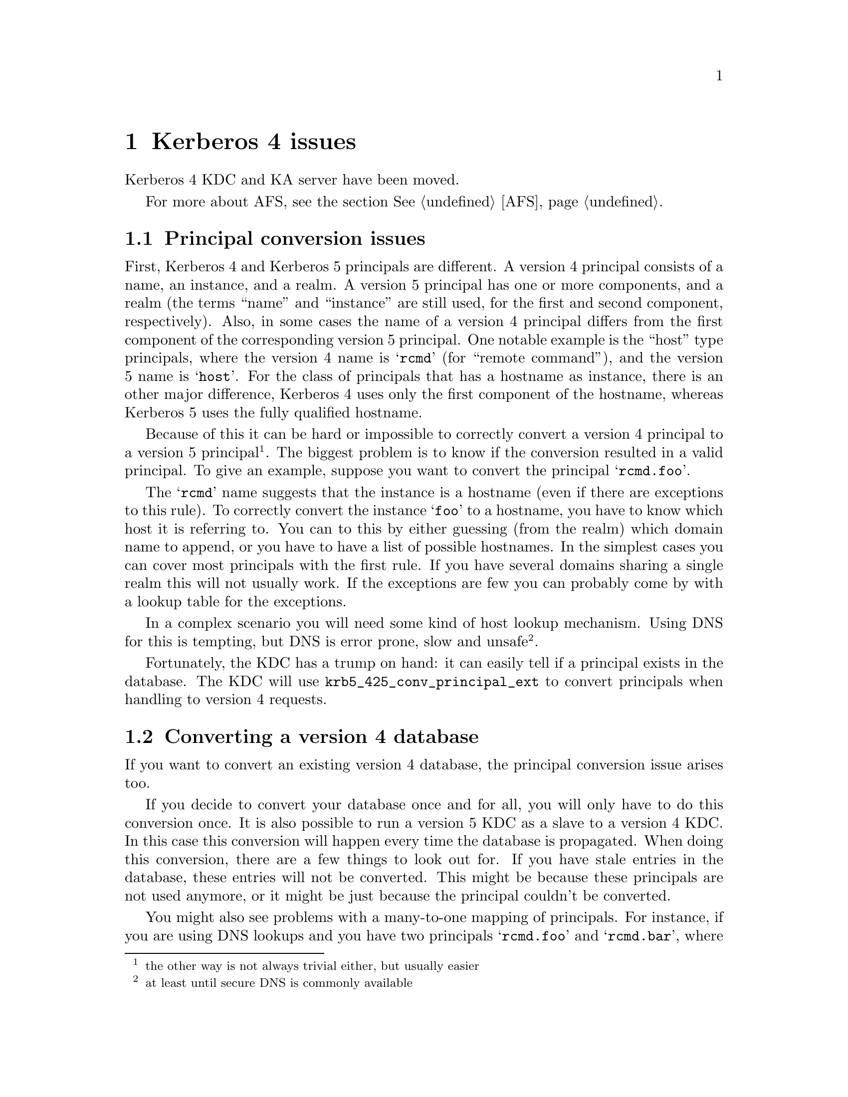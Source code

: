 @c Id
@c $NetBSD: kerberos4.texi,v 1.1.1.2.4.1 2014/05/22 13:21:24 yamt Exp $

@node Kerberos 4 issues, Windows compatibility, Things in search for a better place, Top
@comment  node-name,  next,  previous,  up
@chapter Kerberos 4 issues

Kerberos 4 KDC and KA server have been moved.

For more about AFS, see the section @xref{AFS}.

@menu
* Principal conversion issues::  
* Converting a version 4 database::  
@end menu

@node Principal conversion issues, Converting a version 4 database, Kerberos 4 issues, Kerberos 4 issues
@section Principal conversion issues

First, Kerberos 4 and Kerberos 5 principals are different. A version 4
principal consists of a name, an instance, and a realm. A version 5
principal has one or more components, and a realm (the terms ``name''
and ``instance'' are still used, for the first and second component,
respectively).    Also, in some cases the name of a version 4 principal
differs from the first component of the corresponding version 5
principal. One notable example is the ``host'' type principals, where
the version 4 name is @samp{rcmd} (for ``remote command''), and the
version 5 name is @samp{host}. For the class of principals that has a
hostname as instance, there is an other major difference, Kerberos 4
uses only the first component of the hostname, whereas Kerberos 5 uses
the fully qualified hostname.

Because of this it can be hard or impossible to correctly convert a
version 4 principal to a version 5 principal @footnote{the other way is
not always trivial either, but usually easier}. The biggest problem is
to know if the conversion resulted in a valid principal. To give an
example, suppose you want to convert the principal @samp{rcmd.foo}.

The @samp{rcmd} name suggests that the instance is a hostname (even if
there are exceptions to this rule). To correctly convert the instance
@samp{foo} to a hostname, you have to know which host it is referring
to. You can to this by either guessing (from the realm) which domain
name to append, or you have to have a list of possible hostnames. In the
simplest cases you can cover most principals with the first rule. If you
have several domains sharing a single realm this will not usually
work. If the exceptions are few you can probably come by with a lookup
table for the exceptions.

In a complex scenario you will need some kind of host lookup mechanism.
Using DNS for this is tempting, but DNS is error prone, slow and unsafe
@footnote{at least until secure DNS is commonly available}.

Fortunately, the KDC has a trump on hand: it can easily tell if a
principal exists in the database. The KDC will use
@code{krb5_425_conv_principal_ext} to convert principals when handling
to version 4 requests.

@node Converting a version 4 database, , Principal conversion issues, Kerberos 4 issues
@section Converting a version 4 database

If you want to convert an existing version 4 database, the principal
conversion issue arises too.

If you decide to convert your database once and for all, you will only
have to do this conversion once. It is also possible to run a version 5
KDC as a slave to a version 4 KDC. In this case this conversion will
happen every time the database is propagated.  When doing this
conversion, there are a few things to look out for. If you have stale
entries in the database, these entries will not be converted. This might
be because these principals are not used anymore, or it might be just
because the principal couldn't be converted.

You might also see problems with a many-to-one mapping of
principals. For instance, if you are using DNS lookups and you have two
principals @samp{rcmd.foo} and @samp{rcmd.bar}, where `foo' is a CNAME
for `bar', the resulting principals will be the same. Since the
conversion function can't tell which is correct, these conflicts will
have to be resolved manually.

@subsection Conversion example

Given the following set of hosts and services:

@example
foo.se          rcmd
mail.foo.se     rcmd, pop
ftp.bar.se      rcmd, ftp
@end example

you have a database that consists of the following principals:

@samp{rcmd.foo}, @samp{rcmd.mail}, @samp{pop.mail}, @samp{rcmd.ftp}, and
@samp{ftp.ftp}.

lets say you also got these extra principals: @samp{rcmd.gone},
@samp{rcmd.old-mail}, where @samp{gone.foo.se} was a machine that has
now passed away, and @samp{old-mail.foo.se} was an old mail machine that
is now a CNAME for @samp{mail.foo.se}.

When you convert this database you want the following conversions to be
done:
@example
rcmd.foo         host/foo.se
rcmd.mail        host/mail.foo.se
pop.mail         pop/mail.foo.se
rcmd.ftp         host/ftp.bar.se
ftp.ftp          ftp/ftp.bar.se
rcmd.gone        @i{removed}
rcmd.old-mail    @i{removed}
@end example

A @file{krb5.conf} that does this looks like:

@example
[realms]
        FOO.SE = @{
                v4_name_convert = @{
                        host = @{
                                ftp = ftp
                                pop = pop
                                rcmd = host
                        @}
                @}
                v4_instance_convert = @{
                        foo = foo.se
                        ftp = ftp.bar.se
                @}
                default_domain = foo.se
        @}
@end example

The @samp{v4_name_convert} section says which names should be considered
having an instance consisting of a hostname, and it also says how the
names should be converted (for instance @samp{rcmd} should be converted
to @samp{host}). The @samp{v4_instance_convert} section says how a
hostname should be qualified (this is just a hosts-file in
disguise). Host-instances that aren't covered by
@samp{v4_instance_convert} are qualified by appending the contents of
the @samp{default_domain}.

Actually, this example doesn't work. Or rather, it works to well. Since
it has no way of knowing which hostnames are valid and which are not, it
will happily convert @samp{rcmd.gone} to @samp{host/gone.foo.se}. This
isn't a big problem, but if you have run your kerberos realm for a few
years, chances are big that you have quite a few `junk' principals.

If you don't want this you can remove the @samp{default_domain}
statement, but then you will have to add entries for @emph{all} your hosts
in the @samp{v4_instance_convert} section.

Instead of doing this you can use DNS to convert instances. This is not
a solution without problems, but it is probably easier than adding lots
of static host entries. 

To enable DNS lookup you should turn on @samp{v4_instance_resolve} in
the @samp{[libdefaults]} section.

@subsection Converting a database

The database conversion is done with @samp{hprop}. You can run this
command to propagate the database to the machine called
@samp{slave-server} (which should be running a @samp{hpropd}).

@example
hprop --source=krb4-db --master-key=/.m slave-server
@end example

This command can also be to use for converting the v4 database on the
server:

@example
hprop -n --source=krb4-db -d /var/kerberos/principal --master-key=/.m | hpropd -n
@end example

